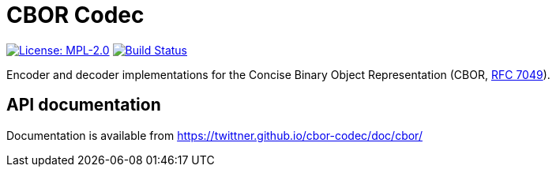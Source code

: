 = CBOR Codec

image:https://img.shields.io/badge/license-MPL_2.0-blue.svg["License: MPL-2.0", link="https://www.mozilla.org/MPL/2.0/"]
image:https://travis-ci.org/twittner/cbor-codec.svg?branch=master["Build Status", link="https://travis-ci.org/twittner/cbor-codec"]

Encoder and decoder implementations for the Concise Binary Object
Representation (CBOR, https://tools.ietf.org/html/rfc7049[RFC 7049]).

== API documentation

Documentation is available from https://twittner.github.io/cbor-codec/doc/cbor/
